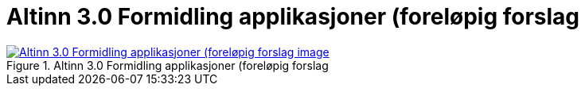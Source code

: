 = Altinn 3.0 Formidling applikasjoner (foreløpig forslag
:wysiwig_editing: 1
ifeval::[{wysiwig_editing} == 1]
:imagepath: ../images/
endif::[]
ifeval::[{wysiwig_editing} == 0]
:imagepath: main@messaging:solution-altinn-formidling:
endif::[]
:toc: left
:experimental:
:toclevels: 4
:sectnums:
:sectnumlevels: 0



.Altinn 3.0 Formidling applikasjoner (foreløpig forslag
image::{imagepath}Altinn 3.0 Formidling applikasjoner (foreløpig forslag.png[alt=Altinn 3.0 Formidling applikasjoner (foreløpig forslag image, link=https://solutions-no.github.io/models/archi/?view=id-3a9f8a7eb8284d66b84579f2e6ecc69e]




